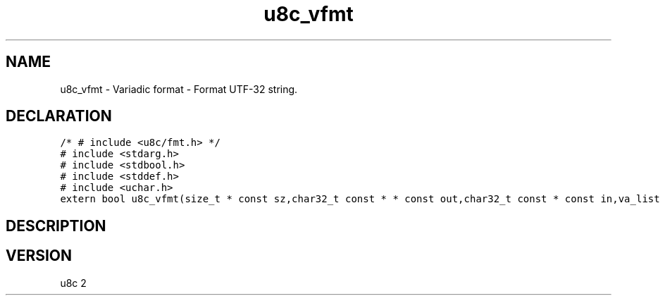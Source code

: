.TH "u8c_vfmt" "3" "" "u8c" "u8c API Manual"
.SH NAME
.PP
u8c_vfmt - Variadic format - Format UTF-32 string.
.SH DECLARATION
.PP
.nf
\f[C]
/* # include <u8c/fmt.h> */
# include <stdarg.h>
# include <stdbool.h>
# include <stddef.h>
# include <uchar.h>
extern bool u8c_vfmt(size_t * const sz,char32_t const * * const out,char32_t const * const in,va_list args);
\f[R]
.fi
.SH DESCRIPTION
.PP
.SH VERSION
.PP
u8c 2
